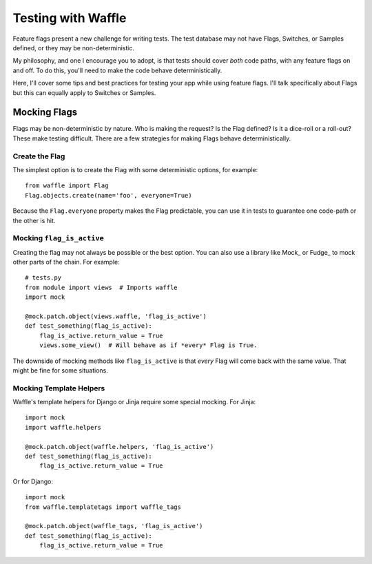 .. _testing-chapter:

===================
Testing with Waffle
===================

Feature flags present a new challenge for writing tests. The test database may
not have Flags, Switches, or Samples defined, or they may be non-deterministic.

My philosophy, and one I encourage you to adopt, is that tests should cover
*both* code paths, with any feature flags on and off. To do this, you'll need
to make the code behave deterministically.

Here, I'll cover some tips and best practices for testing your app while using
feature flags. I'll talk specifically about Flags but this can equally apply to
Switches or Samples.


Mocking Flags
=============

Flags may be non-deterministic by nature. Who is making the request? Is the
Flag defined? Is it a dice-roll or a roll-out? These make testing difficult.
There are a few strategies for making Flags behave deterministically.


Create the Flag
---------------

The simplest option is to create the Flag with some deterministic options, for
example::

    from waffle import Flag
    Flag.objects.create(name='foo', everyone=True)

Because the ``Flag.everyone`` property makes the Flag predictable, you can use
it in tests to guarantee one code-path or the other is hit.


Mocking ``flag_is_active``
--------------------------

Creating the flag may not always be possible or the best option. You can also
use a library like Mock_ or Fudge_ to mock other parts of the chain. For
example::

    # tests.py
    from module import views  # Imports waffle
    import mock

    @mock.patch.object(views.waffle, 'flag_is_active')
    def test_something(flag_is_active):
        flag_is_active.return_value = True
        views.some_view()  # Will behave as if *every* Flag is True.

The downside of mocking methods like ``flag_is_active`` is that *every* Flag
will come back with the same value. That might be fine for some situations.


Mocking Template Helpers
------------------------

Waffle's template helpers for Django or Jinja require some special mocking. For
Jinja::

    import mock
    import waffle.helpers

    @mock.patch.object(waffle.helpers, 'flag_is_active')
    def test_something(flag_is_active):
        flag_is_active.return_value = True

Or for Django::

    import mock
    from waffle.templatetags import waffle_tags

    @mock.patch.object(waffle_tags, 'flag_is_active')
    def test_something(flag_is_active):
        flag_is_active.return_value = True
